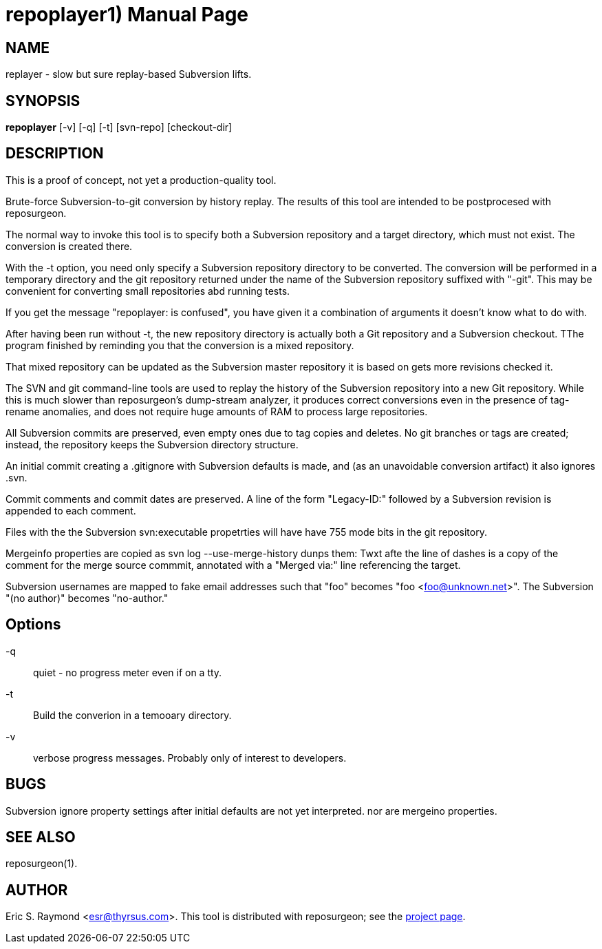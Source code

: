 = repoplayer1) =
:doctype: manpage

== NAME ==
replayer - slow but sure replay-based Subversion lifts.

== SYNOPSIS ==

*repoplayer* [-v] [-q] [-t] [svn-repo] [checkout-dir]

[[description]]
== DESCRIPTION ==

This is a proof of concept, not yet a production-quality tool.

Brute-force Subversion-to-git conversion by history replay.  The
results of this tool are intended to be postprocesed with reposurgeon.

The normal way to invoke this tool is to specify both a Subversion
repository and a target directory, which must not exist.  The 
conversion is created there.

With the -t option, you need only specify a Subversion repository
directory to be converted.  The conversion will be performed in
a temporary directory and the git repository returned under the
name of the Subversion repository suffixed with "-git".  This may
be convenient for converting small repositories abd running tests.

If you get the message "repoplayer: is confused", you have given it a 
combination of arguments it doesn't know what to do with.

After having been run without -t, the new repository directory is 
actually both a Git repository and a Subversion checkout. TThe
program finished by reminding you that the conversion is a 
mixed repository.

That mixed repository can be updated as the Subversion master 
repository it is based on gets more revisions checked it.

The SVN and git command-line tools are used to replay the history of
the Subversion repository into a new Git repository.  While this is
much slower than reposurgeon's dump-stream analyzer, it produces
correct conversions even in the presence of tag-rename anomalies, and
does not require huge amounts of RAM to process large repositories.

All Subversion commits are preserved, even empty ones due to tag copies and
deletes. No git branches or tags are created; instead, the repository keeps the
Subversion directory structure.

An initial commit creating a .gitignore with Subversion defaults is made,
and (as an unavoidable conversion artifact) it also ignores .svn.

Commit comments and commit dates are preserved.  A line of the form "Legacy-ID:" 
followed by a Subversion revision is appended to each comment.

Files with the the Subversion svn:executable propetrties will have have 755 mode
bits in the git repository.

Mergeinfo properties are copied as svn log --use-merge-history dunps them:
Twxt afte the line of dashes is a copy of the comment for the merge source commmit,
annotated with a "Merged via:" line referencing the target.

Subversion usernames are mapped to  fake email addresses such that "foo"
becomes "foo <foo@unknown.net>". The Subversion "(no author)" becomes "no-author."

== Options ==

-q:: quiet - no progress meter even if on a tty.

-t:: Build the converion in a temooary directory.

-v:: verbose progress messages. Probably only of interest to developers.

== BUGS ==

Subversion ignore property settings after initial defaults are not
yet interpreted. nor are mergeino properties.

[[see_also]]
== SEE ALSO ==

reposurgeon(1).

[[author]]
== AUTHOR ==

Eric S. Raymond <esr@thyrsus.com>. This tool is distributed with
reposurgeon; see the http://www.catb.org/~esr/reposurgeon[project
page].

// end

